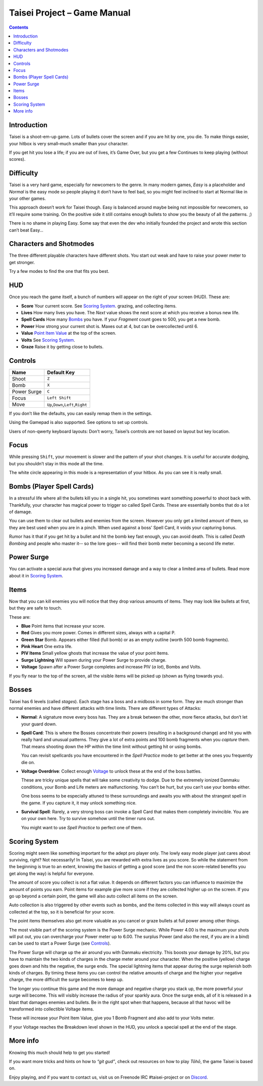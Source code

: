 .. _taisei-project--game-manual:

.. role:: strike
    :class: strike

Taisei Project – Game Manual
============================

.. contents::

Introduction
------------

Taisei is a shoot-em-up game. Lots of bullets cover the screen and if
you are hit by one, you die. To make things easier, your hitbox is very
small–much smaller than your character.

If you get hit you lose a life; if you are out of lives, it’s Game Over,
but you get a few Continues to keep playing (without scores).

Difficulty
----------

Taisei is a very hard game, especially for newcomers to the genre. In
many modern games, *Easy* is a placeholder and *Normal* is the easy mode
so people playing it don’t have to feel bad, so you might feel inclined
to start at Normal like in your other games.

This approach doesn’t work for Taisei though. Easy is balanced around
maybe being not impossible for newcomers, so it’ll require some
training. On the positive side it still contains enough bullets to show
you the beauty of all the patterns. ;)

There is no shame in playing Easy. Some say that even the dev who
initially founded the project and wrote this section can’t beat Easy…

Characters and Shotmodes
------------------------

The three different playable characters have different shots. You start out
weak and have to raise your power meter to get stronger.

Try a few modes to find the one that fits you best.

HUD
---

Once you reach the game itself, a bunch of numbers will appear on the right
of your screen (HUD). These are:

-  **Score** Your current score. See `Scoring System`_.
   grazing, and collecting items.
-  **Lives** How many lives you have. The *Next* value shows the next
   score at which you receive a bonus new life.
-  **Spell Cards** How many `Bombs`_ you have. If your *Fragment* count
   goes to 500, you get a new bomb.
-  **Power** How strong your current shot is. Maxes out at 4, but can
   be overcollected until 6.
-  **Value** `Point Item Value`_ at the top of the screen.
-  **Volts** See `Scoring System`_.
-  **Graze** Raise it by getting close to bullets.

Controls
--------

+-------------+------------------------------------------+
| Name        | Default Key                              |
+=============+==========================================+
| Shoot       | ``Z``                                    |
+-------------+------------------------------------------+
| Bomb        | ``X``                                    |
+-------------+------------------------------------------+
| Power Surge | ``C``                                    |
+-------------+------------------------------------------+
| Focus       | ``Left Shift``                           |
+-------------+------------------------------------------+
| Move        | ``Up``,\ ``Down``,\ ``Left``,\ ``Right`` |
+-------------+------------------------------------------+

If you don’t like the defaults, you can easily remap them in the settings.

Using the Gamepad is also supported. See options to set up controls.

Users of non-qwerty keyboard layouts: Don’t worry, Taisei’s controls are
not based on layout but key location.

Focus
-----

While pressing ``Shift``, your movement is slower and the pattern of your
shot changes. It is useful for accurate dodging, but you shouldn’t stay
in this mode all the time.

The white circle appearing in this mode is a representation of your
hitbox. As you can see it is really small.

.. _Bombs:

Bombs (Player Spell Cards)
--------------------------

In a stressful life where all the bullets kill you in a single hit, you
sometimes want something powerful to shoot back with. Thankfully, your character
has magical power to trigger so called Spell Cards. These are essentially
bombs that do a lot of damage.

You can use them to clear out bullets and enemies from the screen.
However you only get a limited amount of them, so they are best used
when you are in a pinch. When used against a boss' Spell Card, it voids
your capturing bonus.

Rumor has it that if you get hit by a bullet and hit the bomb key fast
enough, you can avoid death. This is called *Death Bombing* and people
who master it-- so the lore goes-- will find their bomb meter becoming a
second life meter.

Power Surge
-----------

You can activate a special aura that gives you increased damage and a way to
clear a limited area of bullets. Read more about it in `Scoring System`_.

Items
-----

Now that you can kill enemies you will notice that they drop various amounts of items.
They may look like bullets at first, but they are safe to touch.

These are:

-  **Blue** Point items that increase your score.
-  **Red** Gives you more power. Comes in different sizes, always with a capital P.
-  **Green Star** Bomb. Appears either filled (full bomb) or as an empty
   outline (worth 500 bomb fragments).
-  **Pink Heart** One extra life.
-  **PIV Items** Small yellow ghosts that increase the value of your point items.
-  **Surge Lightning** Will spawn during your Power Surge to provide charge.
-  **Voltage** Spawn after a Power Surge completes and increase PIV (*a lot*), Bombs and Volts.

If you fly near to the top of the screen, all the visible items will be
picked up (shown as flying towards you).

Bosses
------

Taisei has 6 levels (called *stages*). Each stage has a boss and a
midboss in some form. They are much stronger than normal enemies and
have different attacks with time limits. There are different types of
Attacks:

-  **Normal**: A signature move every boss has. They are a break between
   the other, more fierce attacks, but don’t let your guard down.

-  **Spell Card**: This is where the Bosses concentrate their powers
   (resulting in a background change) and hit you with really hard and
   unusual patterns. They give a lot of extra points and 100 bomb fragments
   when you *capture* them. That means shooting down the HP within the time
   limit without getting hit or using bombs.

   You can revisit spellcards you have encountered in the *Spell
   Practice* mode to get better at the ones you frequently die on.

-  **Voltage Overdrive**: Collect enough `Voltage`_ to
   unlock these at the end of the boss battles.

   These are tricky unique spells that will take some creativity to dodge.
   Due to the extremely ionized Danmaku conditions, your Bomb and Life
   meters are malfunctioning. You can’t be hurt, but you can’t use your
   bombs either.

   One boss seems to be especially attuned to these surroundings and awaits
   you with about the strangest spell in the game. If you capture it,
   it may unlock something nice.

-  **Survival Spell**: Rarely, a very strong boss can invoke a Spell Card
   that makes them completely invincible. You are on your own here. Try to
   survive somehow until the timer runs out.

   You might want to use *Spell Practice* to perfect one of them.

Scoring System
--------------

Scoring might seem like something important for the adept pro player only. The
lowly easy mode player just cares about surviving, right? Not necessarily!
In Taisei, you are rewarded with extra lives as you score. So while the statement
from the beginning is true to an extent, knowing the basics of getting a good
score (and the non score-related benefits you get along the way) is helpful for
everyone.

.. _Point Item Value:

The amount of score you collect is not a flat value. It depends on
different factors you can influence to maximize the amount of points
you earn. Point items for example give more score if they are collected
higher up on the screen. If you go up beyond a certain point, the game
will also auto collect all items on the screen.

Auto collection is also triggered by other events such as bombs, and
the items collected in this way will always count as collected at the top,
so it is beneficial for your score.

The point items themselves also get more valuable as you cancel or graze
bullets at full power among other things.

.. _Voltage:

The most visible part of the scoring system is the Power Surge mechanic.
While Power 4.00 is the maximum your shots will put out, you can overcharge
your Power meter up to 6.00. The surplus Power (and also the rest, if
you are in a bind) can be used to start a Power Surge (see `Controls`_).

The Power Surge will charge up the air around you with Danmaku electricity.
This boosts your damage by 20%, but you have to maintain the two kinds of charges
in the charge meter around your character. When the positive (yellow) charge
goes down and hits the negative, the surge ends. The special lightning items
that appear during the surge replenish both kinds of charges. By timing these
items you can control the relative amounts of charge and the higher your
negative charge, the more difficult the surge becomes to keep up.

The longer you continue this game and the more damage and negative charge you
stack up, the more powerful your surge will become. This will visibly increase
the radius of your sparkly aura.
Once the surge ends, all of it is released in a blast that damages enemies and
bullets. Be in the right spot when that happens, because all that havoc will be
transformed into collectible Voltage items.

These will increase your Point Item Value, give you 1 Bomb Fragment and also add
to your Volts meter.

If your Voltage reaches the Breakdown level shown in the HUD, you unlock a
special spell at the end of the stage.


More info
---------

Knowing this much should help to get you started!

If you want more tricks and hints on how to *“git gud”*, check out
resources on how to play *Tōhō*, the game Taisei is based on.

Enjoy playing, and if you want to contact us, visit us on Freenode IRC
#taisei-project or on `Discord <https://discord.gg/JEHCMzW>`__.
